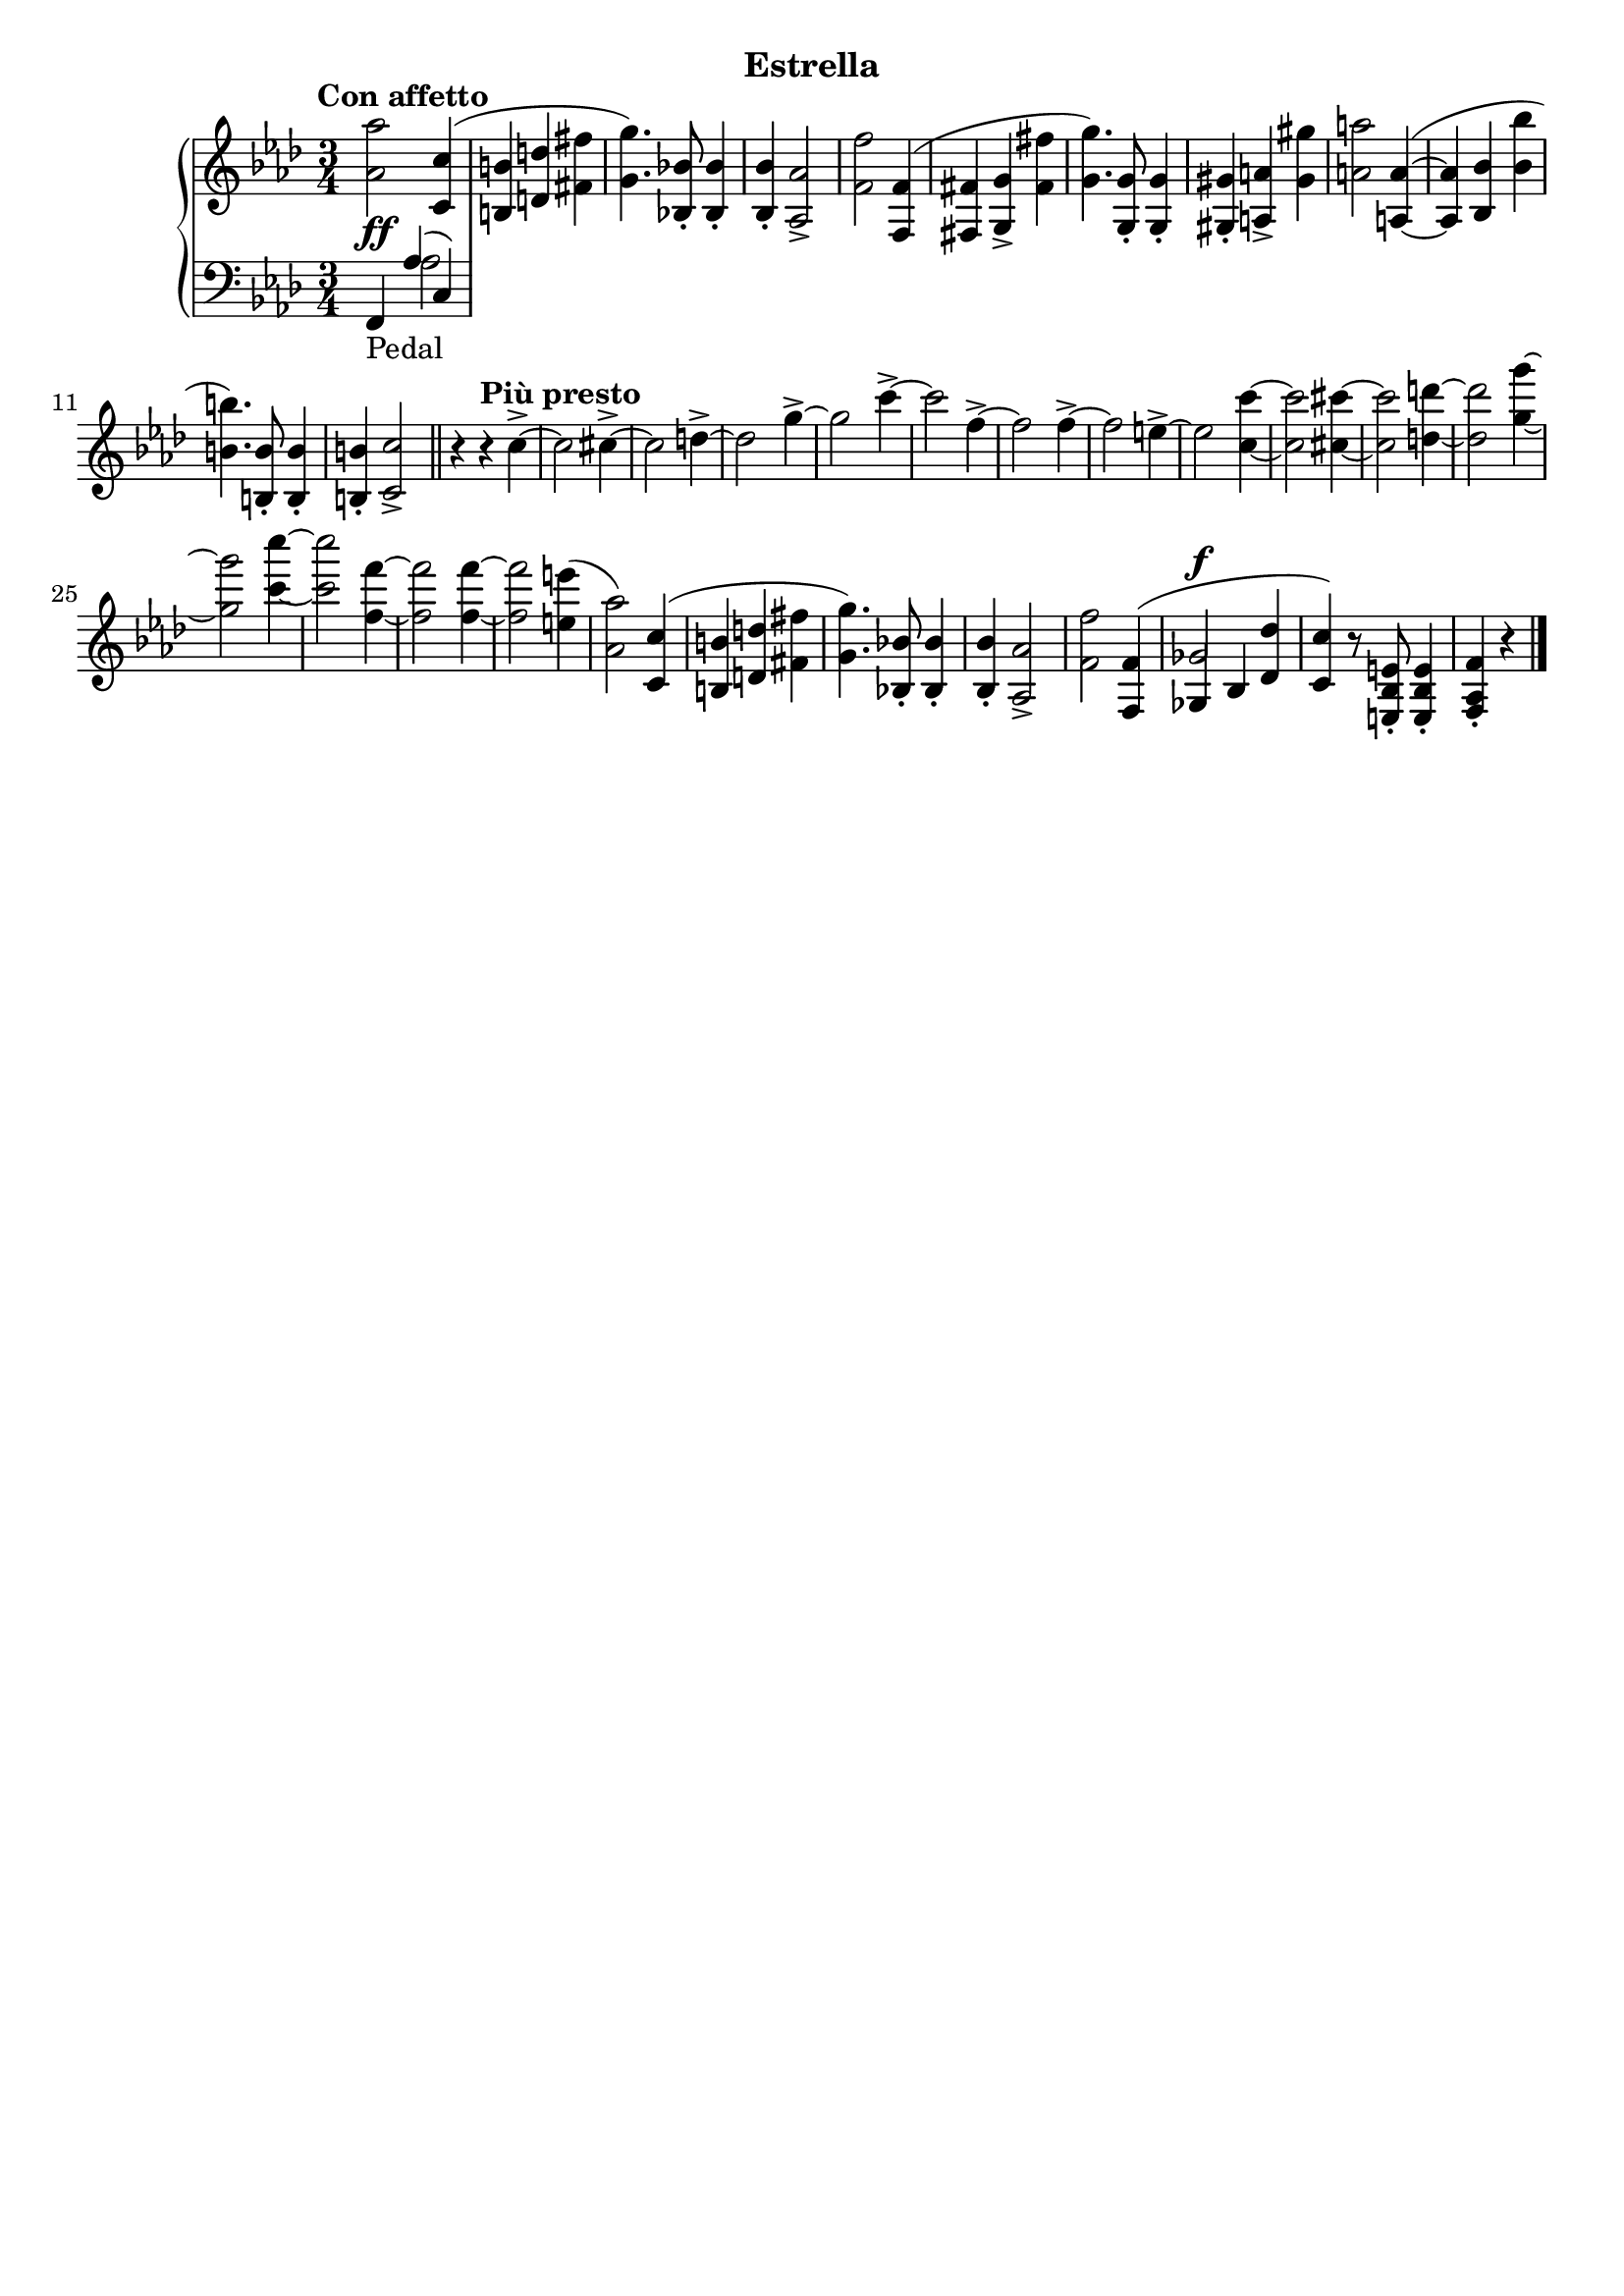\version "2.19.1"

\header {
  subtitle = "Estrella"
  % Remove default LilyPond tagline
  tagline = ##f
}

global = {
  \key f \minor
  \time 3/4
  \tempo "Con affetto"
}

right = \relative as' {
  \global
  <as as'>2 <c, c'>4( | %!
  <b b'>4 <d d'> <fis fis'> | %2
  <g g'>4.) <bes, bes'>8-. q4-. | %3
  q4-. <as as'>2-> | %4
  <f' f'>2 <f, f'>4( | %5
  <fis fis'> <g g'>-> <fis' fis'> | %6
  <g g'>4.) <g, g'>8-. q4-. | %7
  <gis gis'>4-. <a a'>-> <gis' gis'> | %8
  <a a'>2 <a, a'>4~ ( | %9
  q <bes bes'> <bes' bes'> | %10
  <b b'>4.) <b, b'>8-. q4-. | %11
  q4-. <c c'>2-> \bar "||" | %12
  r4\tempo "Più presto" r c'4->~  | %13
  c2 cis4->~ | %14
  cis2 d4->~ | %15
  d2 g4->~ | %16
  g2 c4->~ | %17
  c2 f,4->~ | %18
  f2 f4->~ | %19
  f2 e4->~  | %20
  e2 <c c'>4~ | %21
  q2 <cis cis'>4~ | %22
  q2 <d d'>4~ | %23
  q2 <g g'>4~ | %24
  q2 <c c'>4~ | %25
  q2 <f, f'>4~ | %26
  q2 q4~ | %27
  q2 <e e'>4( | %28
  <as, as'>2) <c, c'>4( | %!
  <b b'>4 <d d'> <fis fis'> | %2
  <g g'>4.) <bes, bes'>8-. q4-. | %3
  q4-. <as as'>2-> | %4
  <f' f'>2 \voiceOne <f, f'>4( | %5
  <<
    { 
      ges'2^\f
    }
    \new Voice {
      \once \override NoteColumn.ignore-collision = ##t
      ges,4 bes
      % the stem attachment doesn't really work yet
      % I'll have to look for another solution here.
    }
  >>
    <des des'>4 | %34
  <c c'>4) \oneVoice r8 <e, bes' e>8-. q4-. | %30
  <f as f'>4-. r4 \bar "|."
}

leftOne = \relative f, {
  \global
  \voiceOne
  f4_\markup "Pedal" as'( c,)
  
}

leftTwo = \relative c' {
  \global
  \voiceTwo
  s4 as2
  
}
dynamics = {
  \global
  s2.*5\ff | %1-5
}

\score {
  \new PianoStaff <<
    \new Staff = "right" {
      \accidentalStyle piano
      \right
    }
    \new Dynamics = "dynamics" \dynamics
    \new Staff = "left" { 
      \accidentalStyle piano
      \clef bass << \leftOne \\ \leftTwo >> }
  >>
  \layout { }
}
